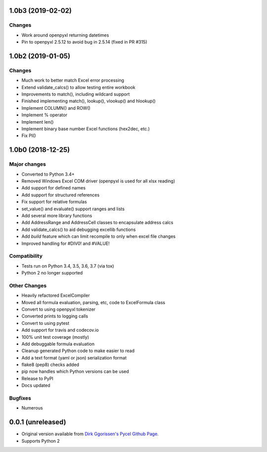 1.0b3 (2019-02-02)
===================

Changes
-------

* Work around openpyxl returning datetimes
* Pin to openpyxl 2.5.12 to avoid bug in 2.5.14 (fixed in PR #315)

1.0b2 (2019-01-05)
===================

Changes
-------

* Much work to better match Excel error processing
* Extend validate_calcs() to allow testing entire workbook
* Improvements to match(), including wildcard support
* Finished implementing match(), lookup(), vlookup() and hlookup()
* Implement COLUMN() and ROW()
* Implement % operator
* Implement len()
* Implement binary base number Excel functions (hex2dec, etc.)
* Fix PI()


1.0b0 (2018-12-25)
===================

Major changes
-------------

* Converted to Python 3.4+
* Removed Windows Excel COM driver (openpyxl is used for all xlsx reading)
* Add support for defined names
* Add support for structured references
* Fix support for relative formulas
* set_value() and evaluate() support ranges and lists
* Add several more library functions
* Add AddressRange and AddressCell classes to encapsulate address calcs
* Add validate_calcs() to aid debugging excellib functions
* Add `build` feature which can limit recompile to only when excel file changes
* Improved handling for #DIV0! and #VALUE!


Compatibility
-------------

* Tests run on Python 3.4, 3.5, 3.6, 3.7 (via tox)
* Python 2 no longer supported


Other Changes
-------------

* Heavily refactored ExcelCompiler
* Moved all formula evaluation, parsing, etc, code to ExcelFormula class
* Convert to using openpyxl tokenizer
* Converted prints to logging calls
* Convert to using pytest
* Add support for travis and codecov.io
* 100% unit test coverage (mostly)
* Add debuggable formula evaluation
* Cleanup generated Python code to make easier to read
* Add a text format (yaml or json) serialization format
* flake8 (pep8) checks added
* pip now handles which Python versions can be used
* Release to PyPI
* Docs updated


Bugfixes
--------

* Numerous


0.0.1 (unreleased)
===================

* Original version available from `Dirk Ggorissen's Pycel Github Page`_.
* Supports Python 2

.. _Dirk Ggorissen's Pycel Github Page: https://github.com/dgorissen/pycel/tree/33c1370d499c629476c5506c7da308713b5842dc
